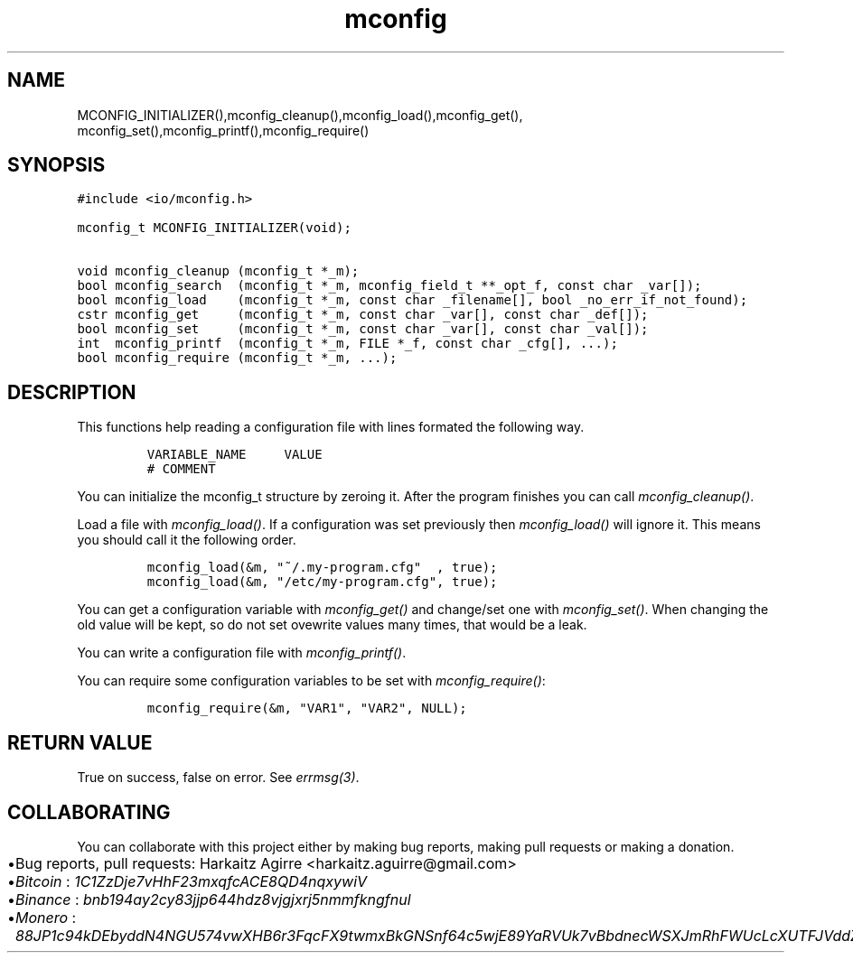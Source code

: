 .\" Automatically generated by Pandoc 2.1.1
.\"
.TH "mconfig" "3" "" "" ""
.hy
.SH NAME
.PP
MCONFIG_INITIALIZER(),mconfig_cleanup(),mconfig_load(),mconfig_get(),
mconfig_set(),mconfig_printf(),mconfig_require()
.SH SYNOPSIS
.nf
\f[C]
#include\ <io/mconfig.h>

mconfig_t\ MCONFIG_INITIALIZER(void);

void\ mconfig_cleanup\ (mconfig_t\ *_m);
bool\ mconfig_search\ \ (mconfig_t\ *_m,\ mconfig_field_t\ **_opt_f,\ const\ char\ _var[]);
bool\ mconfig_load\ \ \ \ (mconfig_t\ *_m,\ const\ char\ _filename[],\ bool\ _no_err_if_not_found);
cstr\ mconfig_get\ \ \ \ \ (mconfig_t\ *_m,\ const\ char\ _var[],\ const\ char\ _def[]);
bool\ mconfig_set\ \ \ \ \ (mconfig_t\ *_m,\ const\ char\ _var[],\ const\ char\ _val[]);
int\ \ mconfig_printf\ \ (mconfig_t\ *_m,\ FILE\ *_f,\ const\ char\ _cfg[],\ ...);
bool\ mconfig_require\ (mconfig_t\ *_m,\ ...);
\f[]
.fi
.SH DESCRIPTION
.PP
This functions help reading a configuration file with lines formated the
following way.
.IP
.nf
\f[C]
VARIABLE_NAME\ \ \ \ \ VALUE
#\ COMMENT
\f[]
.fi
.PP
You can initialize the mconfig_t structure by zeroing it.
After the program finishes you can call \f[I]mconfig_cleanup()\f[].
.PP
Load a file with \f[I]mconfig_load()\f[].
If a configuration was set previously then \f[I]mconfig_load()\f[] will
ignore it.
This means you should call it the following order.
.IP
.nf
\f[C]
mconfig_load(&m,\ "~/.my\-program.cfg"\ \ ,\ true);
mconfig_load(&m,\ "/etc/my\-program.cfg",\ true);
\f[]
.fi
.PP
You can get a configuration variable with \f[I]mconfig_get()\f[] and
change/set one with \f[I]mconfig_set()\f[].
When changing the old value will be kept, so do not set ovewrite values
many times, that would be a leak.
.PP
You can write a configuration file with \f[I]mconfig_printf()\f[].
.PP
You can require some configuration variables to be set with
\f[I]mconfig_require()\f[]:
.IP
.nf
\f[C]
mconfig_require(&m,\ "VAR1",\ "VAR2",\ NULL);
\f[]
.fi
.SH RETURN VALUE
.PP
True on success, false on error.
See \f[I]errmsg(3)\f[].
.SH COLLABORATING
.PP
You can collaborate with this project either by making bug reports,
making pull requests or making a donation.
.IP \[bu] 2
Bug reports, pull requests: Harkaitz Agirre <harkaitz.aguirre@gmail.com>
.IP \[bu] 2
\f[I]Bitcoin\f[] : \f[I]1C1ZzDje7vHhF23mxqfcACE8QD4nqxywiV\f[]
.IP \[bu] 2
\f[I]Binance\f[] : \f[I]bnb194ay2cy83jjp644hdz8vjgjxrj5nmmfkngfnul\f[]
.IP \[bu] 2
\f[I]Monero\f[] :
\f[I]88JP1c94kDEbyddN4NGU574vwXHB6r3FqcFX9twmxBkGNSnf64c5wjE89YaRVUk7vBbdnecWSXJmRhFWUcLcXUTFJVddZti\f[]
